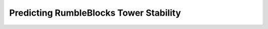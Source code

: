 Predicting RumbleBlocks Tower Stability
=======================================

.. plot:: ../concept_formation/examples/trestle_predict_rumbleblocks.py
    :include-source:

